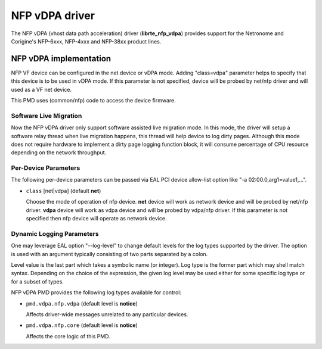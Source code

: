 .. SPDX-License-Identifier: BSD-3-Clause
   Copyright (c) 2023 Corigine, Inc.

NFP vDPA driver
===============

The NFP vDPA (vhost data path acceleration) driver (**librte_nfp_vdpa**)
provides support for the Netronome and Corigine's
NFP-6xxx, NFP-4xxx and NFP-38xx product lines.

NFP vDPA implementation
-----------------------

NFP VF device can be configured in the net device or vDPA mode.
Adding "class=vdpa" parameter helps to specify
that this device is to be used in vDPA mode.
If this parameter is not specified,
device will be probed by net/nfp driver and will used as a VF net device.

This PMD uses (common/nfp) code to access the device firmware.

Software Live Migration
~~~~~~~~~~~~~~~~~~~~~~~

Now the NFP vDPA driver only support software assisted live migration mode.
In this mode, the driver will setup a software relay thread when live migration
happens, this thread will help device to log dirty pages. Although this mode
does not require hardware to implement a dirty page logging function block, it
will consume percentage of CPU resource depending on the network throughput.

Per-Device Parameters
~~~~~~~~~~~~~~~~~~~~~

The following per-device parameters can be passed via EAL PCI device
allow-list option like "-a 02:00.0,arg1=value1,...".

- ``class`` [net|vdpa] (default **net**)

  Choose the mode of operation of nfp device.
  **net** device will work as network device and will be probed by net/nfp driver.
  **vdpa** device will work as vdpa device and will be probed by vdpa/nfp driver.
  If this parameter is not specified then nfp device will operate as network device.

Dynamic Logging Parameters
~~~~~~~~~~~~~~~~~~~~~~~~~~

One may leverage EAL option "--log-level" to change default levels
for the log types supported by the driver.
The option is used with an argument
typically consisting of two parts separated by a colon.

Level value is the last part which takes a symbolic name (or integer).
Log type is the former part which may shell match syntax.
Depending on the choice of the expression, the given log level may
be used either for some specific log type or for a subset of types.

NFP vDPA PMD provides the following log types available for control:

- ``pmd.vdpa.nfp.vdpa`` (default level is **notice**)

  Affects driver-wide messages unrelated to any particular devices.

- ``pmd.vdpa.nfp.core`` (default level is **notice**)

  Affects the core logic of this PMD.
